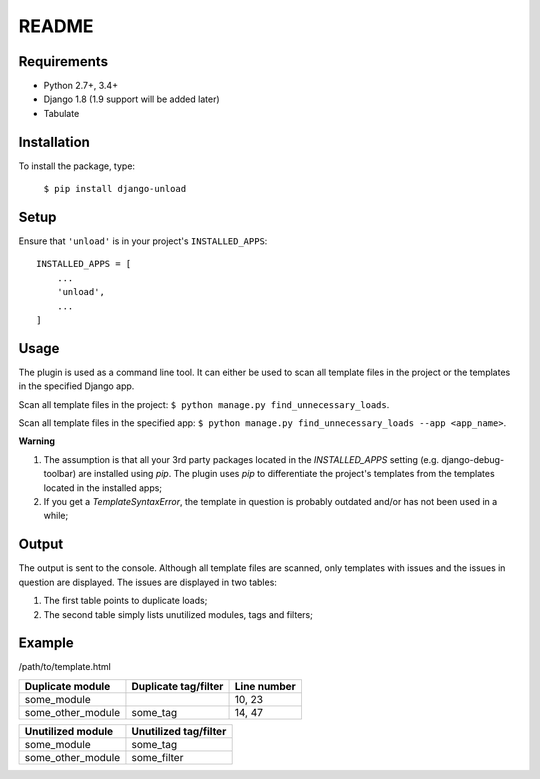 README
======

.. image:: https://travis-ci.org/Styria-Digital/django-unload.svg?branch=master
    :target: https://travis-ci.org/Styria-Digital/django-unload

.. image:: https://coveralls.io/repos/github/Styria-Digital/django-unload/badge.svg?branch=master
    :target: https://coveralls.io/github/Styria-Digital/django-unload?branch=master

.. image:: https://img.shields.io/pypi/v/django-unload.svg
    :target: https://pypi.python.org/pypi/django-unload
    :alt: Version


Requirements
------------

* Python 2.7+, 3.4+
* Django 1.8 (1.9 support will be added later)
* Tabulate


Installation
------------
To install the package, type:

    ``$ pip install django-unload``

Setup
-----

Ensure that ``'unload'`` is in your project's ``INSTALLED_APPS``::

   INSTALLED_APPS = [
       ...
       'unload',
       ...
   ]

Usage
-----
The plugin is used as a command line tool. It can either be used to scan all template files in the project or the templates in the specified Django app.

Scan all template files in the project: ``$ python manage.py find_unnecessary_loads``.

Scan all template files in the specified app: ``$ python manage.py find_unnecessary_loads --app <app_name>``.

**Warning**

1. The assumption is that all your 3rd party packages located in the *INSTALLED_APPS* setting (e.g. django-debug-toolbar) are installed using *pip*. The plugin uses *pip* to differentiate the project's templates from the templates located in the installed apps;

2. If you get a *TemplateSyntaxError*, the template in question is probably outdated and/or has not been used in a while;

Output
------
The output is sent to the console. Although all template files are scanned, only templates with issues and the issues in question are displayed. The issues are displayed in two tables:

1. The first table points to duplicate loads;

2. The second table simply lists unutilized modules, tags and filters;

Example
-------
/path/to/template.html

+--------------------+------------------------+---------------+
| Duplicate module   |   Duplicate tag/filter | Line number   |
+====================+========================+===============+
| some_module        |                        | 10, 23        |
+--------------------+------------------------+---------------+
| some_other_module  | some_tag               | 14, 47        |
+--------------------+------------------------+---------------+

+---------------------------+-------------------------+
| Unutilized module         |   Unutilized tag/filter |
+===========================+=========================+
| some_module               | some_tag                |
+---------------------------+-------------------------+
| some_other_module         | some_filter             |
+---------------------------+-------------------------+
